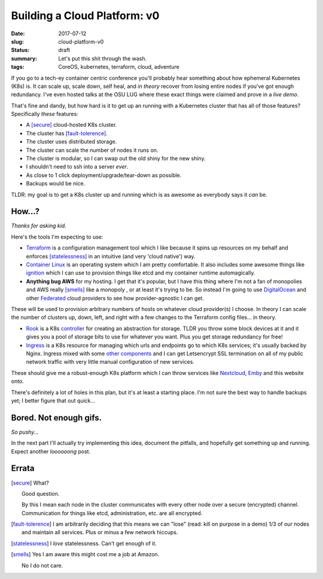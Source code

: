 Building a Cloud Platform: v0
=============================

:date: 2017-07-12
:slug: cloud-platform-v0
:status: draft
:summary: Let's put this shit through the wash.
:tags: CoreOS, kubernetes, terraform, cloud, adventure

If you go to a tech-ey container centric conference you'll probably hear something about how ephemeral Kubernetes (K8s) is.
It can scale up, scale down, self heal, and *in theory* recover from losing entire nodes if you've got enough redundancy.
I've even hosted talks at the OSU LUG where these exact things were claimed and prove in a *live demo*.

That's fine and dandy, but how hard is it to get up an running with a Kubernetes cluster that has all of those features?
Specifically *these* features:

- A [secure]_ cloud-hosted K8s cluster.
- The cluster has [fault-tolerence]_.
- The cluster uses distributed storage.
- The cluster can scale the number of nodes it runs on.
- The cluster is modular, so I can swap out the old shiny for the new shiny.
- I shouldn't need to ssh into a server *ever*.
- As close to 1 click deployment/upgrade/tear-down as possible.
- Backups would be nice.

TLDR: my goal is to get a K8s cluster up and running which is as awesome as everybody says it *can* be.


How...?
-------

*Thanks for asking kid.*

Here's the tools I'm expecting to use:

- `Terraform`_ is a configuration management tool which I like because it spins up resources on my behalf and enforces [statelessness]_ in an intuitive (and very 'cloud native') way.

- `Container Linux`_ is an operating system which I am pretty comfortable. It also includes some awesome things like `ignition`_ which I can use to provision things like etcd and my container runtime automagically.

- **Anything bug AWS** for my hosting. I get that it's popular, but I have this thing where I'm not a fan of monopolies and AWS really [smells]_ like a monopoly , or at least it's trying to be. So instead I'm going to use `DigitalOcean`_ and other `Federated`_ cloud providers to see how provider-agnostic I can get.

These will be used to provision arbitrary numbers of hosts on whatever cloud provider(s) I choose.
In theory I can scale the number of clusters up, down, left, and right with a few changes to the Terraform config files... in theory.

- `Rook`_ is a K8s `controller`_ for creating an abstraction for storage. TLDR you throw some block devices at it and it gives you a pool of storage bits to use for whatever you want. Plus you get storage redundancy for free!

- `Ingress`_ is a K8s resource for managing which urls and endpoints go to which K8s services; it's usually backed by Nginx. Ingress mixed with some `other components`_ and I can get Letsencrypt SSL termination on all of my public network traffic with very little manual configuration of new services.

These should give me a robust-enough K8s platform which I can throw services like `Nextcloud`_, `Emby`_ and this website onto.

There's definitely a lot of holes in this plan, but it's at least a starting place.
I'm not sure the best way to handle backups yet; I better figure that out quick...


Bored. Not enough gifs.
-----------------------

*So pushy...*

In the next part I'll actually try implementing this idea, document the pitfalls, and hopefully get something up and running.
Expect another *loooooong* post.


Errata
------

.. [secure]
    What?

    Good question.

    By this I mean each node in the cluster communicates with every other node over a secure (encrypted) channel.
    Communication for things like etcd, administration, etc. are all encrypted.

.. [fault-tolerence]
    I am arbitrarily deciding that this means we can "lose" (read: kill on purpose in a demo) 1/3 of our nodes and maintain all services.
    Plus or minus a few network hiccups.

.. [statelessness]
    I *love* statelessness. Can't get enough of it.

.. [smells]
    Yes I am aware this might cost me a job at Amazon.

    No I do not care.


.. _Terraform:
.. _Container Linux:
.. _ignition:
.. _Rook:
.. _Ingress:
.. _controller:
.. _other components: https://github.com/jetstack/kube-lego
.. _DigitalOcean:
.. _Federated:
.. _Nextcloud:
.. _Emby:
